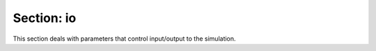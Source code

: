 .. _inputs_io:

Section: io
~~~~~~~~~~~~~~~~~

This section deals with parameters that control input/output to the simulation.

.. input_param:: io.check_file

   **type:** String, optional, default = "chk"

   If :input_param:`time.checkpoint_interval` is greater than zero this is the name of the checkpoint 
   file appended with the current timestep
   
.. input_param:: io.plot_file

   **type:** String, optional, default = "plt"

   If :input_param:`time.plot_interval` is greater than zero this is the name of the plot
   file appended with the current timestep
   
.. input_param:: io.restart_file

   **type:** String, optional, default = ""

   If a string is present `amr-wind` will restart using the specified file in the string.
   
   
